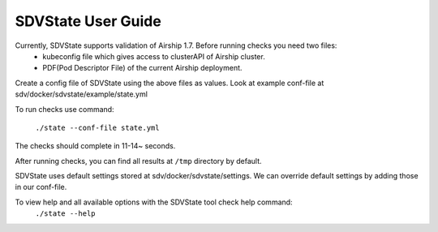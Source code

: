 ====================
SDVState User Guide
====================

Currently, SDVState supports validation of Airship 1.7. Before running checks you need two files:
 - kubeconfig file which gives access to clusterAPI of Airship cluster.
 - PDF(Pod Descriptor File) of the current Airship deployment.

Create a config file of SDVState using the above files as values. Look at example conf-file at sdv/docker/sdvstate/example/state.yml

To run checks use command:

 ``./state --conf-file state.yml``

The checks should complete in 11-14~ seconds.

After running checks, you can find all results at ``/tmp`` directory by default.

SDVState uses default settings stored at sdv/docker/sdvstate/settings. We can override default settings by adding those in our conf-file.

To view help and all available options with the SDVState tool check help command:
 ``./state --help``